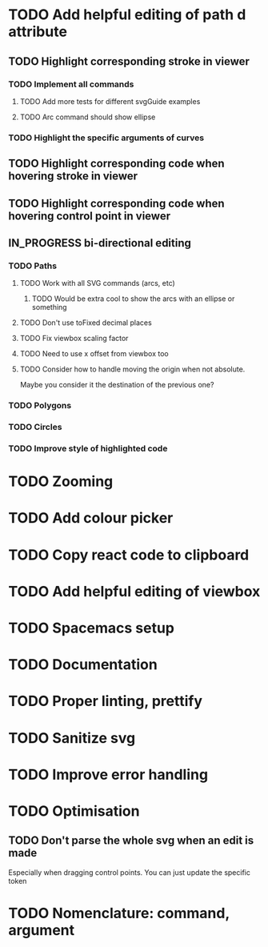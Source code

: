 #+TODO: TODO | DONE | IN_PROGRESS

* TODO Add helpful editing of path d attribute
** TODO Highlight corresponding stroke in viewer
*** TODO Implement all commands
**** TODO Add more tests for different svgGuide examples
**** TODO Arc command should show ellipse
*** TODO Highlight the specific arguments of curves
** TODO Highlight corresponding code when hovering stroke in viewer
** TODO Highlight corresponding code when hovering control point in viewer
** IN_PROGRESS bi-directional editing
*** TODO Paths
**** TODO Work with all SVG commands (arcs, etc)
***** TODO Would be extra cool to show the arcs with an ellipse or something
**** TODO Don't use toFixed decimal places
**** TODO Fix viewbox scaling factor
**** TODO Need to use x offset from viewbox too
**** TODO Consider how to handle moving the origin when not absolute.
     Maybe you consider it the destination of the previous one?
*** TODO Polygons
*** TODO Circles
*** TODO Improve style of highlighted code
* TODO Zooming
* TODO Add colour picker
* TODO Copy react code to clipboard
* TODO Add helpful editing of viewbox
* TODO Spacemacs setup
* TODO Documentation
* TODO Proper linting, prettify
* TODO Sanitize svg
* TODO Improve error handling
* TODO Optimisation
** TODO Don't parse the whole svg when an edit is made
   Especially when dragging control points. You can just update the specific token
* TODO Nomenclature: command, argument
